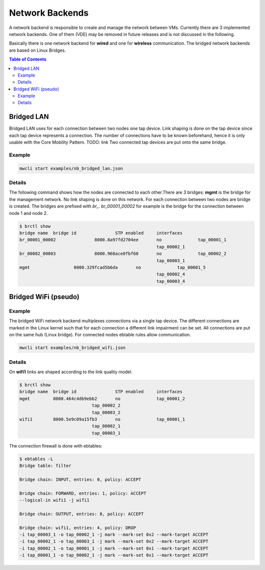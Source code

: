 Network Backends
================

A network backend is responsible to create and manage the network between VMs.
Currently there are 3 implemented network backends.
One of them (VDE) may be removed in future releases and is not discussed in the following.

Basically there is one network backend for **wired** and one for **wireless** communication. 
The bridged network backends are based on Linux Bridges.

.. contents:: Table of Contents
   :local:

Bridged LAN
-----------

Bridged LAN uses for each connection between two nodes one tap device. Link shaping is done on the tap device since each tap device represents a connection. The number of connections have to be known beforehand, hence it is only usable with the Core Mobility Pattern. TODO: link
Two connected tap devices are put onto the same bridge.

Example
^^^^^^^

.. code-block:: bash

   mwcli start examples/nb_bridged_lan.json


Details
^^^^^^^

The following command shows how the nodes are connected to each other.There are 3 bridges: **mgmt** is the bridge for the management network. No link shaping is done on this network.
For each connection between two nodes are bridge is created. The bridges are prefixed with *br_*. *br_00001_00002* for example is the bridge for the connection between node 1 and node 2.

.. code-block:: bash

   $ brctl show
   bridge name	bridge id		STP enabled	interfaces
   br_00001_00002		8000.8a97fd2704ee	no		tap_00001_1
   							tap_00002_1
   br_00002_00003		8000.968ace0fbf60	no		tap_00002_2
   							tap_00003_1
   mgmt                 8000.329fcad5b6da	no		tap_00001_5
   							tap_00002_4
   							tap_00003_4

Bridged WiFi (pseudo)
---------------------

Example
^^^^^^^

The bridged WiFi network backend multiplexes connections via a single tap device. The different connections are marked in the Linux kernel such that for each connection a different link impairment can be set. All connections are put on the same hub (Linux bridge). For connected nodes ebtable rules allow communication.

.. code-block:: bash

   mwcli start examples/nb_bridged_wifi.json

Details
^^^^^^^

On **wifi1** links are shaped according to the link quality model.

.. code-block:: bash

   $ brctl show
   bridge name	bridge id		STP enabled	interfaces
   mgmt		8000.464c4db9ebb2	no		tap_00001_2
                               tap_00002_2
                               tap_00003_2
   wifi1	8000.5e9c09a15fb3	no		tap_00001_1
                               tap_00002_1
                               tap_00003_1

The connection firewall is done with ebtables:

.. code-block:: bash

   $ ebtables -L
   Bridge table: filter

   Bridge chain: INPUT, entries: 0, policy: ACCEPT

   Bridge chain: FORWARD, entries: 1, policy: ACCEPT
   --logical-in wifi1 -j wifi1

   Bridge chain: OUTPUT, entries: 0, policy: ACCEPT

   Bridge chain: wifi1, entries: 4, policy: DROP
   -i tap_00003_1 -o tap_00002_1 -j mark --mark-set 0x2 --mark-target ACCEPT
   -i tap_00002_1 -o tap_00003_1 -j mark --mark-set 0x2 --mark-target ACCEPT
   -i tap_00002_1 -o tap_00001_1 -j mark --mark-set 0x1 --mark-target ACCEPT
   -i tap_00001_1 -o tap_00002_1 -j mark --mark-set 0x1 --mark-target ACCEPT